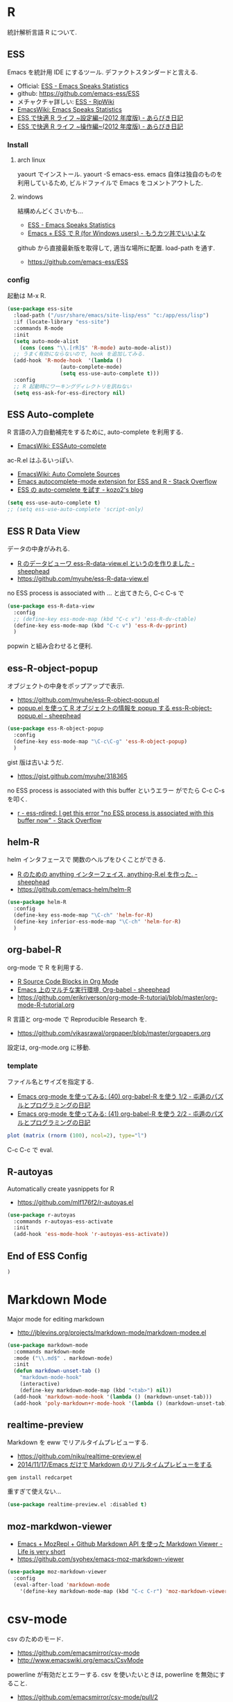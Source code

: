 * R
  統計解析言語 R について. 

** ESS
    Emacs を統計用 IDE にするツール. デファクトスタンダードと言える.

    - Official: [[http://ess.r-project.org/][ESS - Emacs Speaks Statistics]]
    - github: https://github.com/emacs-ess/ESS
    - メチャクチャ詳しい: [[http://www.okada.jp.org/RWiki/?ESS][ESS - RjpWiki]]
    - [[http://www.emacswiki.org/emacs/EmacsSpeaksStatistics][EmacsWiki: Emacs Speaks Statistics]]
    - [[http://d.hatena.ne.jp/a_bicky/20120415/1334490586][ESS で快適 R ライフ ~設定編~(2012 年度版) - あらびき日記]]
    - [[http://d.hatena.ne.jp/a_bicky/20120422/1335086814][ESS で快適 R ライフ ~操作編~(2012 年度版) - あらびき日記]]

*** Install
**** arch linux

     yaourt でインストール. yaourt -S emacs-ess.
     emacs 自体は独自のものを利用しているため,
     ビルドファイルで Emacs をコメントアウトした.

**** windows
     結構めんどくさいかも...
     - [[http://ess.r-project.org/index.php?Section=download][ESS - Emacs Speaks Statistics]]
     - [[http://d.hatena.ne.jp/Rion778/20100920/1284919925][Emacs + ESS で R (for Windows users) - もうカツ丼でいいよな]]

     github から直接最新版を取得して, 適当な場所に配置. 
     load-path を通す.
     - https://github.com/emacs-ess/ESS

*** config
     起動は M-x R.

#+begin_src emacs-lisp
(use-package ess-site
  :load-path ("/usr/share/emacs/site-lisp/ess" "c:/app/ess/lisp")
  :if (locate-library "ess-site")
  :commands R-mode
  :init
  (setq auto-mode-alist
	(cons (cons "\\.[rR]$" 'R-mode) auto-mode-alist))
  ;; うまく有効にならないので, hook を追加してみる.
  (add-hook 'R-mode-hook  '(lambda ()
			     (auto-complete-mode)
			     (setq ess-use-auto-complete t)))
  :config
  ;; R 起動時にワーキングディレクトリを訊ねない
  (setq ess-ask-for-ess-directory nil)
#+end_src

** ESS Auto-complete
   R 言語の入力自動補完をするために, auto-complete を利用する.
   - [[http://www.emacswiki.org/emacs/ESSAuto-complete][EmacsWiki: ESSAuto-complete]]   

   ac-R.el はふるいっぽい.
   - [[http://www.emacswiki.org/emacs/AutoCompleteSources#toc2][EmacsWiki: Auto Complete Sources]]
   - [[http://stackoverflow.com/questions/4682459/emacs-autocomplete-mode-extension-for-ess-and-r][Emacs autocomplete-mode extension for ESS and R - Stack Overflow]]
   - [[http://kozo2.hatenablog.com/entry/2012/04/14/050121][ESS の auto-complete を試す - kozo2's blog]]

#+begin_src emacs-lisp
(setq ess-use-auto-complete t)
;; (setq ess-use-auto-complete 'script-only)
#+end_src

** ESS R Data View
   データの中身がみれる.
   - [[http://sheephead.homelinux.org/2013/05/10/7019/][R のデータビューワ ess-R-data-view.el というのを作りました - sheephead]]
   - https://github.com/myuhe/ess-R-data-view.el

   no ESS process is associated with ... と出てきたら, C-c C-s で

#+begin_src emacs-lisp
(use-package ess-R-data-view
  :config
  ;; (define-key ess-mode-map (kbd "C-c v") 'ess-R-dv-ctable)
  (define-key ess-mode-map (kbd "C-c v") 'ess-R-dv-pprint)
  )
#+end_src

   popwin と組み合わせると便利.
   
** ess-R-object-popup
  オブジェクトの中身をポップアップで表示.
  - https://github.com/myuhe/ess-R-object-popup.el
  - [[http://sheephead.homelinux.org/2010/03/02/1807/][popup.el を使って R オブジェクトの情報を popup する ess-R-object-popup.el - sheephead]]

#+begin_src emacs-lisp
  (use-package ess-R-object-popup
    :config
    (define-key ess-mode-map "\C-c\C-g" 'ess-R-object-popup)
    )
#+end_src

  gist 版は古いようだ.
  - https://gist.github.com/myuhe/318365

  no ESS process is associated with this buffer というエラー
  がでたら C-c C-s を叩く.
  - [[http://stackoverflow.com/questions/13930713/ess-rdired-i-get-this-error-no-ess-process-is-associated-with-this-buffer-now][r - ess-rdired: I get this error "no ESS process is associated with this buffer now" - Stack Overflow]]

** helm-R
  helm インタフェースで 関数のヘルプをひくことができる.
  - [[http://sheephead.homelinux.org/2010/05/24/1846/][R のための anything インターフェイス, anything-R.el を作った. - sheephead]]
  - https://github.com/emacs-helm/helm-R

#+begin_src emacs-lisp
  (use-package helm-R
    :config
    (define-key ess-mode-map "\C-ch" 'helm-for-R)
    (define-key inferior-ess-mode-map "\C-ch" 'helm-for-R)
    )
#+end_src

** org-babel-R
   org-mode で R を利用する.
   - [[http://orgmode.org/worg/org-contrib/babel/languages/ob-doc-R.html][R Source Code Blocks in Org Mode]]
   - [[http://sheephead.homelinux.org/2010/05/25/1868/][Emacs 上のマルチな実行環境, Org-babel - sheephead]]
   - https://github.com/erikriverson/org-mode-R-tutorial/blob/master/org-mode-R-tutorial.org

   R 言語と org-mode で Reproducible Research を.
   - https://github.com/vikasrawal/orgpaper/blob/master/orgpapers.org

   設定は, org-mode.org に移動.

*** template
    ファイル名とサイズを指定する.
   - [[http://d.hatena.ne.jp/tamura70/20100315/org][Emacs org-mode を使ってみる: (40) org-babel-R を使う 1/2 - 屯遁のパズルとプログラミングの日記]]
   - [[http://d.hatena.ne.jp/tamura70/20100316/org][Emacs org-mode を使ってみる: (41) org-babel-R を使う 2/2 - 屯遁のパズルとプログラミングの日記]]

#+BEGIN_SRC R :file hogehoge.png :width 400 :height 400 :results graphics 
  plot (matrix (rnorm (100), ncol=2), type="l")
#+END_SRC

  C-c C-c で eval.

** R-autoyas
   Automatically create yasnippets for R
   - https://github.com/mlf176f2/r-autoyas.el

#+begin_src emacs-lisp
(use-package r-autoyas
  :commands r-autoyas-ess-activate
  :init
  (add-hook 'ess-mode-hook 'r-autoyas-ess-activate))
#+end_src

** End of ESS Config
#+begin_src emacs-lisp
)
#+end_src


* Markdown Mode
  Major mode for editing markdown
  - http://jblevins.org/projects/markdown-mode/markdown-modee.el

  #+begin_src emacs-lisp
(use-package markdown-mode
  :commands markdown-mode
  :mode ("\\.md$" . markdown-mode)
  :init
  (defun markdown-unset-tab ()
    "markdown-mode-hook"
    (interactive)
    (define-key markdown-mode-map (kbd "<tab>") nil))
  (add-hook 'markdown-mode-hook '(lambda () (markdown-unset-tab)))
  (add-hook 'poly-markdown+r-mode-hook '(lambda () (markdown-unset-tab))))
#+end_src

** realtime-preview
   Markdown を eww でリアルタイムプレビューする.
   - https://github.com/niku/realtime-preview.el
   - [[http://niku.name/articles/2014/11/17/Emacs%E3%81%A0%E3%81%91%E3%81%A7Markdown%E3%81%AE%E3%83%AA%E3%82%A2%E3%83%AB%E3%82%BF%E3%82%A4%E3%83%A0%E3%83%97%E3%83%AC%E3%83%93%E3%83%A5%E3%83%BC%E3%82%92%E3%81%99%E3%82%8B][2014/11/17/Emacs だけで Markdown のリアルタイムプレビューをする ]]

#+begin_src language
gem install redcarpet
#+end_src

重すぎて使えない...

#+begin_src emacs-lisp
(use-package realtime-preview.el :disabled t)
#+end_src

** moz-markdwon-viewer
   - [[http://d.hatena.ne.jp/syohex/20121122/1353598333][Emacs + MozRepl + Github Markdown API を使った Markdown Viewer - Life is very short]]
   - https://github.com/syohex/emacs-moz-markdown-viewer

#+begin_src emacs-lisp
(use-package moz-markdown-viewer
  :config
  (eval-after-load 'markdown-mode
    '(define-key markdown-mode-map (kbd "C-c C-r") 'moz-markdown-viewer:render)))
#+end_src

* csv-mode
  csv のためのモード.
  - https://github.com/emacsmirror/csv-mode
  - http://www.emacswiki.org/emacs/CsvMode

  powerline が有効だとエラーする.
  csv を使いたいときは, powerline を無効にすること.

  - https://github.com/emacsmirror/csv-mode/pull/2
  
#+begin_src emacs-lisp
(use-package csv-mode)
#+end_src

* polymode
  複数のモードを共存させる. これを利用して R と markdown を共存.
  - [[http://johnstantongeddes.org/open%20science/2014/03/26/Rmd-polymode.html][Using ESS with .Rmd files | John Stanton-Geddes]]
  - [[http://stackoverflow.com/questions/16567348/knitr-markdown-highlighting-in-emacs][r - knitr Markdown highlighting in Emacs? - Stack Overflow]]
  - https://github.com/vspinu/polymode

  eieio-constructor が undef なので封印.
    
#+begin_src emacs-lisp
;; (use-package poly-markdown
;;   :init
;;   ;; MARKDOWN
;;   (add-to-list 'auto-mode-alist '("\\.md" . poly-markdown-mode)))
;;  
;; (use-package poly-R
;;   :init
;;   ;; R modes
;;   (add-to-list 'auto-mode-alist '("\\.Snw" . poly-noweb+r-mode))
;;   (add-to-list 'auto-mode-alist '("\\.Rnw" . poly-noweb+r-mode))
;;   (add-to-list 'auto-mode-alist '("\\.Rmd" . poly-markdown+r-mode)))
#+end_src

* R Markdown
  ess-swv-knit で Rmd を md に変換できる.
  - [[http://d.hatena.ne.jp/a_bicky/20140221/1392941055#][R でレポートを作成するのに knitr が超便利 - あらびき日記]]

  html に変換するには, 以下の方法がある.
  - https://twitter.com/braingrasper/status/436689893624778752
  - [[http://roughtheory.com/posts/ess-rmarkdown.html][Using R Markdown in Emacs]]

#+begin_src emacs-lisp
(defun rmarkdown-to-html ()
  (interactive)
  "Run knitr::knit2html on the current file"
  "https://gist.github.com/kohske/9128031"
  (shell-command
   (format "Rscript -e \"knitr::knit2html ('%s')\""
	   (shell-quote-argument (buffer-file-name)))))

;; do this in R process
;; library (rmarkdown); render ("file_name.Rmd")

(defun ess-rmarkdown ()
  (interactive)
  "Compile R markdown (.Rmd). Should work for any output type."
  "http://roughtheory.com/posts/ess-rmarkdown.html"
  ; Check if attached R-session
  (condition-case nil
      (ess-get-process)
    (error 
     (ess-switch-process)))
  (let* ((rmd-buf (current-buffer)))
    (save-excursion
      (let* ((sprocess (ess-get-process ess-current-process-name))
	     (sbuffer (process-buffer sprocess))
	     (buf-coding (symbol-name buffer-file-coding-system))
	     (R-cmd
	      (format "library (rmarkdown); rmarkdown::render (\"%s\")"
		      buffer-file-name)))
	(message "Running rmarkdown on %s" buffer-file-name)
	(ess-execute R-cmd 'buffer nil nil)
	(switch-to-buffer rmd-buf)
	(ess-show-buffer (buffer-name sbuffer) nil)))))

;; (define-key polymode-mode-map "\M-ns" 'ess-rmarkdown)
#+end_src
